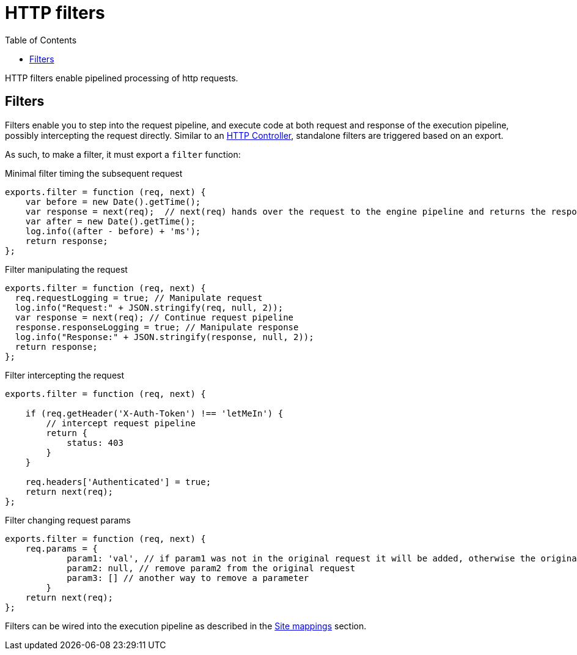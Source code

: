 = HTTP filters
:toc: right
:imagesdir: framework/images

HTTP filters enable pipelined processing of http requests.

[#http-filter]
== Filters

Filters enable you to step into the request pipeline, and execute code at both request and response of the execution pipeline, possibly intercepting the request directly.
Similar to an <<controllers#,HTTP Controller>>, standalone filters are triggered based on an export.

As such, to make a filter, it must export a `filter` function:

.Minimal filter timing the subsequent request
[source,js]
----
exports.filter = function (req, next) {
    var before = new Date().getTime();
    var response = next(req);  // next(req) hands over the request to the engine pipeline and returns the response
    var after = new Date().getTime();
    log.info((after - before) + 'ms');
    return response;
};
----

.Filter manipulating the request
[source,js]
----
exports.filter = function (req, next) {
  req.requestLogging = true; // Manipulate request
  log.info("Request:" + JSON.stringify(req, null, 2));
  var response = next(req); // Continue request pipeline
  response.responseLogging = true; // Manipulate response
  log.info("Response:" + JSON.stringify(response, null, 2));
  return response;
};
----

.Filter intercepting the request
[source,js]
----
exports.filter = function (req, next) {

    if (req.getHeader('X-Auth-Token') !== 'letMeIn') {
        // intercept request pipeline
        return {
            status: 403
        }
    }

    req.headers['Authenticated'] = true;
    return next(req);
};
----

.Filter changing request params
[source,js]
----
exports.filter = function (req, next) {
    req.params = {
            param1: 'val', // if param1 was not in the original request it will be added, otherwise the original value will be replaced
            param2: null, // remove param2 from the original request
            param3: [] // another way to remove a parameter
        }
    return next(req);
};
----

Filters can be wired into the execution pipeline as described in the <<../cms/mappings#, Site mappings>> section.

